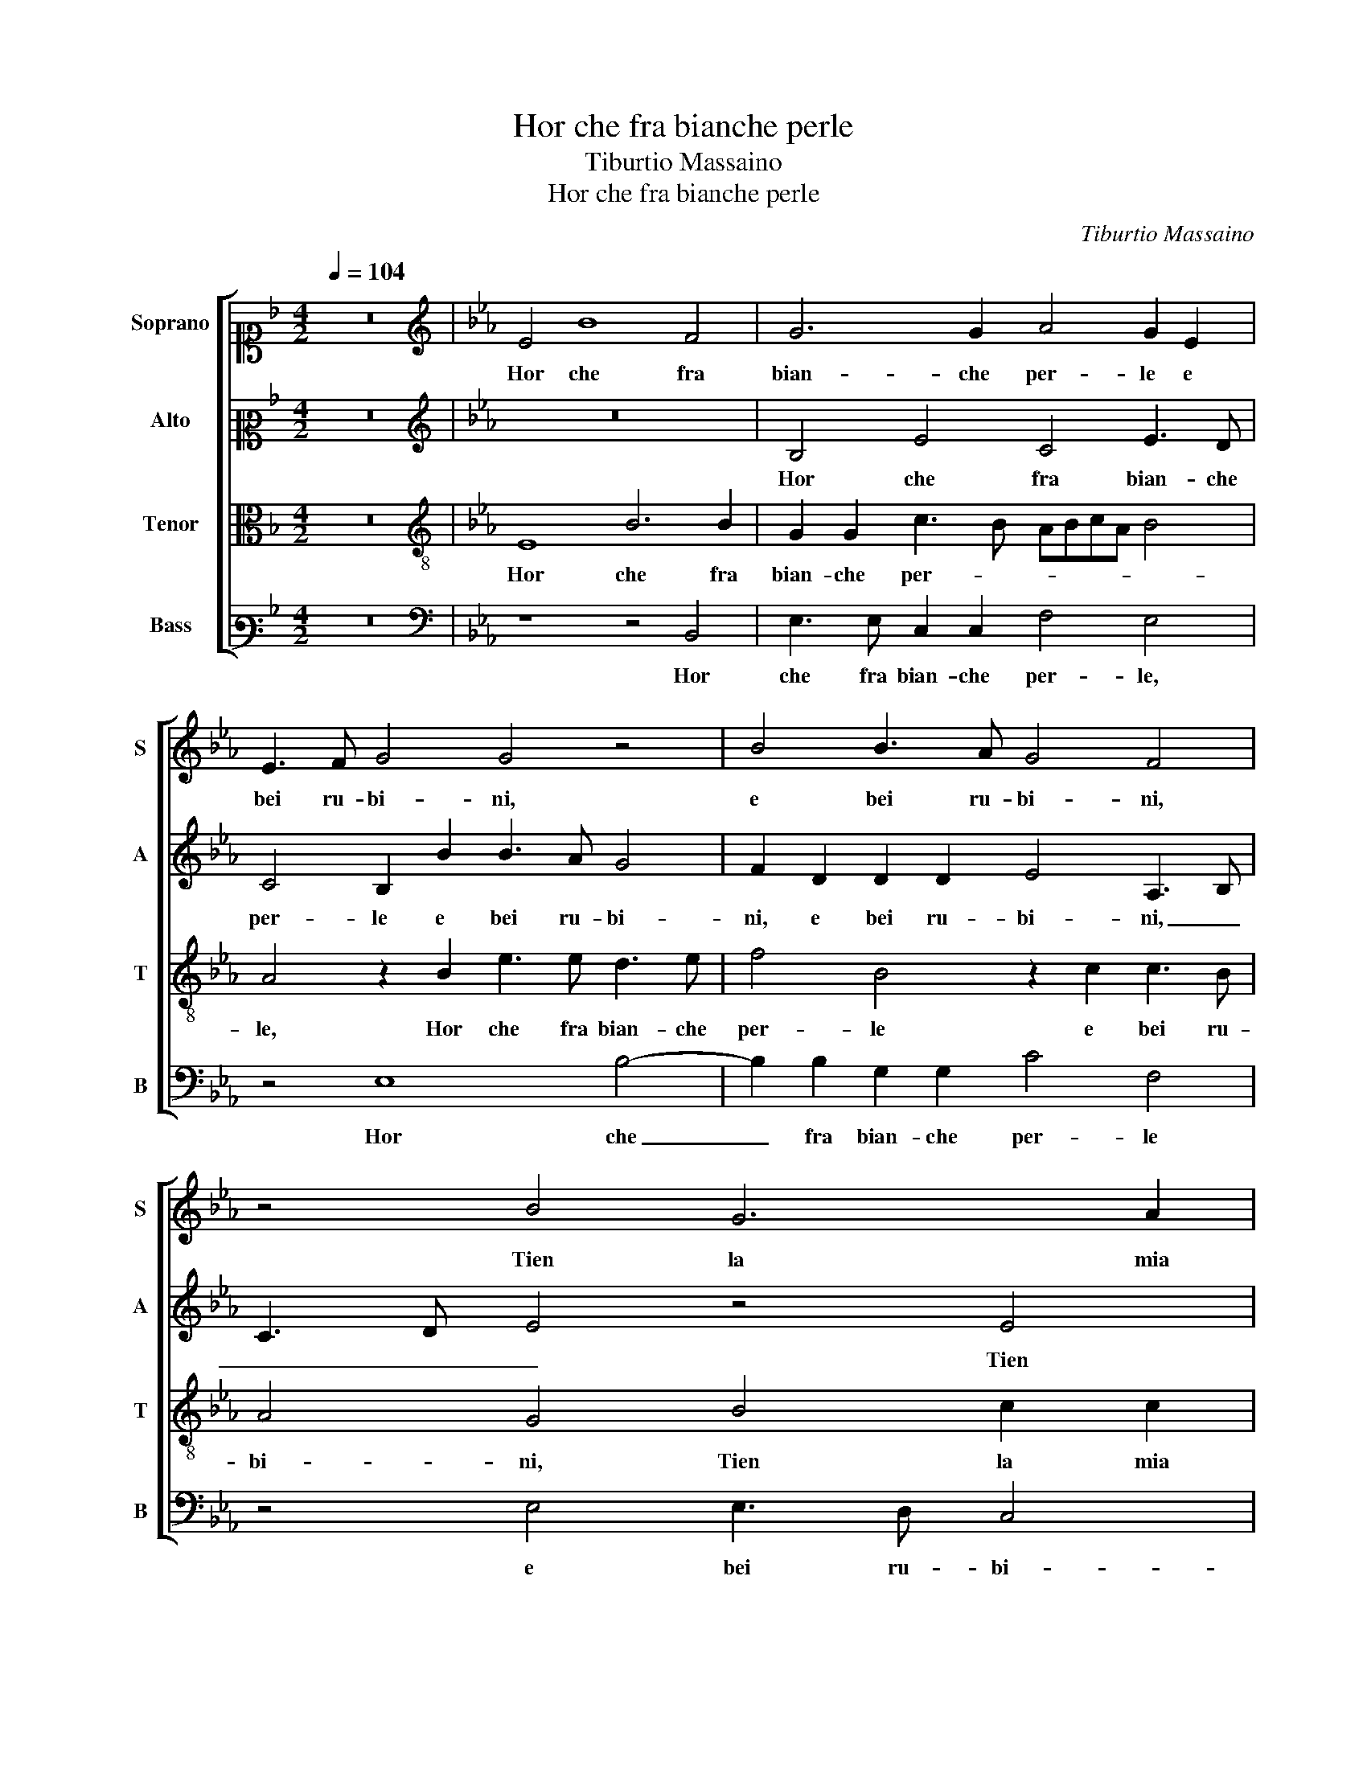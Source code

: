X:1
T:Hor che fra bianche perle
T:Tiburtio Massaino
T:Hor che fra bianche perle
C:Tiburtio Massaino
%%score [ 1 2 3 4 ]
L:1/8
Q:1/4=104
M:4/2
K:F
V:1 alto1 nm="Soprano" snm="S"
V:2 alto2 nm="Alto" snm="A"
V:3 alto nm="Tenor" snm="T"
V:4 bass3 nm="Bass" snm="B"
V:1
 z16 |[K:Eb][K:treble] E4 B8 F4 | G6 G2 A4 G2 E2 | E3 F G4 G4 z4 | B4 B3 A G4 F4 | z4 B4 G6 A2 | %6
w: |Hor che fra|bian- che per- le e|bei ru- bi- ni,|e bei ru- bi- ni,|Tien la mia|
 B6 G2 c2 c2 B4 | G2 G4 F2 G4 E4 | F2 F2 G4 E4 B3 A | G2 G2 A3 G F4 E4 | z2 E2 E2 E2 E4 E4 | %11
w: Don- na un si leg- gia-|dro fio- * re, Tien|la mia Don- na un si leg-|gia- dro fio- * * re,|leg- gia- dro fio- re,|
 z4 E4 F8 | z4 G4 G4 F2 G2- | GA B4 =A2 B2 B4 c2 | B4 A2 G2 GF F2 G2 B2 | B3 B B2 B2 c4 B2 G2 | %16
w: Per- che,|Per- che non son'|_ io a- mo- * re, A- pe|va- ga e gen- ti- * * le, Ch'al|piu fio- ri- to A- pri- le, Ch'al|
 A3 A G2 G2 A4 G4 | F4 G2 G2 =A4 B4 | G2 A2 GF E3 D/C/ D2 E2 B2 | B3 B c2 B2 A4 G4 | z16 | %21
w: piu fio- ri- to A- pri- le,|Sug- ge da fio- ri il|piu so- a- ve hu- mo- * * * re, il|piu so- a- ve hu- mo- re,||
 z2 B4 A2 G3 G F2 E2 | EF G4 E2 B4 z4 | z2 B,4 C2 D3 D E2 D2 | CD E4 F2 G2 G4 A2 | B4 c2 c2 B6 A2 | %26
w: Che fin- gen- do di gi-|re su'l fior, su'l fior,|Che fin- gen- do di gi-|re su'l fior, An- drei su quei|la- bri di- vi- *|
 G8 F4 z4 | z8 z4 G4 | c3 c B2 G2 A4 G4 | z4 B4 G3 F E4 | A4 G3 F E2 E2 D4 | E6 G2 A4 G4 | %32
w: * ni,|E|tan- to sug- ge- re- i|Fin che per for-|za gli fa- ces- si a- pri-|re, Che so ch'in-|
 G2 A2 F4 G4 c2 B2 | G4 B6 B2 B4 | c4 c4 c8- | c4 !fermata!=B4 z8 | (3G2 A2 B2 (3c2 B2 G2 G8 | %37
w: di trar- re- i Un li-|quor, Un li- quor|si so- a-|* ve,|Che l'At- ti- co el Hi- bleo si-|
 C3 D E6 DC D4 | G16 |] %39
w: mil non ha- * * *|ve.|
V:2
 z16 |[K:Eb][K:treble] z16 | B,4 E4 C4 E3 D | C4 B,2 B2 B3 A G4 | F2 D2 D2 D2 E4 A,3 B, | %5
w: ||Hor che fra bian- che|per- le e bei ru- bi-|ni, e bei ru- bi- ni, _|
 C3 D E4 z4 E4 | F2 F2 G4 A4 G2 G2 | BAGF E2 C2 D4 E2 C2 | C3 D E2 B,2 C4 B,4 | z4 E4 D2 D2 C4- | %10
w: _ _ _ Tien|la mia Don- na un si leg-|gia- * * * * dro fio- re, un|si leg- gia- dro fio- re,|Tien la mia Don-|
 C4 C4 B,6 B,2 | C3 D E6 DC D4 | E2 B,2 E6 E2 CDEF | G2 F2 F4 F2 G4 A2 | G3 G F2 E3 D C2 D2 E2 | %15
w: * na un si leg-|gia- dro fio- * * *|re, Per- che non son' _ _ _|_ io a- mo- re, A- pe|va- ga e gen- ti- * * le, Ch'al|
 D3 F E2 D2 C4 D2 C2 | C3 D E2 E2 F4 B,4 | z2 D2 E2 G2 F4 F4 | E2 E2 E2 B,2 B,4 B,2 E2 | %19
w: piu fio- ri- to A- pri- le, Ch'al|piu fio- ri- to A- pri- le,|Sug- ge da fio- ri il|piu so- a- ve hu- mo- re, il|
 D3 D CD E3 D/C/ D2 E4 | z8 E4 D2 C2- | CC B,2 C2 CD E4 z4 | z2 B4 A4 G4 G2 | %23
w: piu so- a- ve hu- mo- * * * re,|Che fin- gen-|* do di gi- re su'l fior,|Che fin- gen- do|
 F2 E2 ED C2 z2 F2 G4 | A2 G4 F2 E2 D2 E4 | D2 G4 F2 G3 FED C2 | B,2 B,4 E4 D2 E4 | z8 z4 C4 | %28
w: di gi- re su'l fior, An- drei|su quei la- bri di- vi-|ni, su quei la- * * * *|bri di- vi- * ni,|E|
 C3 D E2 E2 F4 E4 | G4 F2 F2 E3 F G2 G2 | F4 B2 B4 =A2 B4 | z2 G4 E4 F2 E2 D2 | %32
w: tan- to sug- ge- re- i|Fin che per for- za gli fa-|ces- si a- pri- * re,|Che so ch'in- di trar-|
 EDCB, C2 C2 E4 F2 G2- | G2 G4 F2 G4 G2 G2- | G2 G2 A4 G2 C2 CB,CD | E4 D4 z8 | %36
w: re- * * * * i Un li- quor|_ si so- a- ve, Un|_ li- quor si so- a- * * *|* ve,|
 (3E2 C2 B,2 (3A,2 B,2 C2 z4 E4- | E2 E2 E4 F8 | E16 |] %39
w: Che l'At- ti- co el Hi- bleo si-|* mil non ha-|ve.|
V:3
 z16 |[K:Eb][K:treble-8] E8 B6 B2 | G2 G2 c3 B ABcA B4 | A4 z2 B2 e3 e d3 e | f4 B4 z2 c2 c3 B | %5
w: |Hor che fra|bian- che per- * * * * * *|le, Hor che fra bian- che|per- le e bei ru-|
 A4 G4 B4 c2 c2 | d4 B4 f3 e d2 d2 | e3 d c4 B4 z2 A2 | F4 E4 A4 G4 | B2 B2 c4 F2 BA GFGF | %10
w: bi- ni, Tien la mia|Don- na un si leg- gia- dro|fio- * * re, Tien|la mia Don- na un|si leg- gia- dro fio- * * * * *|
 EFGE A6 GF G4 | A8 z4 B4 | G4 B4 c4 A2 B2- | B2 d2 c4 d2 e4 e2 | e4 c2 B2 c4 =B2 g2 | %15
w: |re, Per-|che, Per- che non son'|_ io a- mo- re, A- pe|va- ga e gen- ti- le, Ch'al|
 f3 d g2 g2 e2 f2 g2 =e2 | f3 f B2 c2 c3 d e4 | d2 B3 B e2 c4 _d4 | c2 c2 B2 G2 F4 G4 | z8 z4 B4 | %20
w: piu fio- ri- to A- pri- * le, Ch'al|piu fio- ri- to A- pri- * *|le, Sug- ge da fio- ri il|piu so- a- ve hu- mo- re,|Che|
 A2 G3 G F2 E2 EF G4 | z8 z4 A4- | A2 B2 c3 c d2 e2 ed c2 | z8 z4 B4 | e3 dcB c4 B2 cdec | %25
w: fin- gen- do di gi- re su'l fior,|Che|_ fin- gen- do di gi- re su'l fior,|An-|drei, _ _ _ _ An- drei _ _ _|
 f2 e4 c2 d2 e2 g2 fe | dc d2 e4 z4 z2 c2 | c3 d e2 e2 f4 e4 | z8 c8 | B3 c d4 e2 c4 B2 | %30
w: _ su quei la- bri di- vi- *|* * * ni, E|tan- to sug- ge- re- i|Fin|che per for- za gli fa-|
 ABcd e2 B2 c4 B2 B2 | B4 c3 c c2 c4 B2 | z2 A4 A2 B4 c2 d2 | e4 d4 z2 d4 d2 | e4 e2 f2 ef g4 f2 | %35
w: ces- * * * * si a- pri- re, Che|so ch'in- di trar- re- i|Un li- quor si so-|a- ve, Un li-|quor si so- a- * * *|
 g8 (3d2 e2 f2 (3g2 f2 d2 | z8 B8 | A4 G4 B8 | B16 |] %39
w: ve, Che l'At- ti- co el Hi- bleo|si-|mil non ha-|ve.|
V:4
 z16 |[K:Eb][K:bass] z8 z4 B,,4 | E,3 E, C,2 C,2 F,4 E,4 | z4 E,8 B,4- | B,2 B,2 G,2 G,2 C4 F,4 | %5
w: |Hor|che fra bian- che per- le,|Hor che|_ fra bian- che per- le|
 z4 E,4 E,3 D, C,4 | B,,4 E,4 F,2 F,2 G,4 | E,4 A,4 G,4 C3 B, | A,4 G,4 z4 E,4- | %9
w: e bei ru- bi-|ni, Tien la mia Don-|na un si leg- gia- dro|fio- re, un|
 E,4 A,,4 B,,4 C,4- | C,4 A,,4 E,8 | A,,8 z8 | z4 E,4 C,4 F,2 E,2- | E,2 B,,2 F,4 B,,2 E,4 C,2 | %14
w: _ si leg- gia-|* dro fio-|re,|Per- che non son'|_ io a- mo- re, A- pe|
 E,4 F,2 G,2 A,4 G,2 E,2 | B,3 B, G,2 G,2 A,4 G,2 C,2 | F,3 F, E,2 C,2 F,4 E,4 | %17
w: va- ga e gen- ti- le, Ch'al|piu fio- ri- to A- pri- le, Ch'al|piu fio- ri- to A- pri- le,|
 B,,4 E,2 C,2 F,4 B,,4 | C,3 D, E,2 E,2 B,,4 E,2 E,2 | G,3 B, A,2 G,2 F,4 E,4 | %20
w: Sug- ge da fio- ri il|piu so- a- ve hu- mo- re, il|piu so- a- ve hu- mo- re,|
 z2 E,4 D,2 C,3 C, B,,2 C,2 | C,D, E,4 F,2 E,4 z4 | z8 z4 E,4 | F,2 G,3 G, A,2 B,2 B,A, G,4 | %24
w: Che fin- gen- do di gi-|re su'l fior, An- drei,|Che|fin- gen- do di gi- re su'l fior,|
 z2 E,2 A,4 G,2 G,2 C4 | B,2 G,2 A,4 G,2 E,4 F,2 | G,4 E,2 E,2 B,4 E,2 C,2 | %27
w: An- drei su quei la-|bri di- vi- ni, su quei|la- bri di- vi- ni, E|
 F,3 F, E,2 C,2 _D,4 C,4 | z8 A,,4 C,3 D, | E,4 B,,4 C,3 D, E,2 E,2 | F,4 E,4 z4 B,,4 | %31
w: tan- to sug- ge- re- i|Fin che per|for- za gli fa- ces- si a-|pri- re, Che|
 E,4 C,4 A,2 F,2 G,4 | C,2 F,4 F,2 E,4 A,2 G,2 | C4 B,4 z2 G,4 G,2 | C4 A,2 F,2 C3 B, A,4 | %35
w: so ch'in- di trar- re-|i Un li- quor si so-|a- ve, Un li-|quor si so- a- * *|
 G,8 (3B,2 G,2 F,2 (3E,2 F,2 G,2 | z8 E,8 | A,,4 C,4 B,,8 | E,16 |] %39
w: ve, Che l'At- ti- co el Hi- bleo|si-|mil non ha-|ve.|

